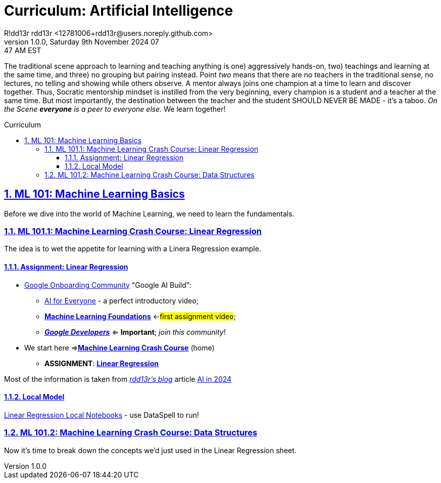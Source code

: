 = Curriculum: Artificial Intelligence
R!dd13r rdd13r <12781006+rdd13r@users.noreply.github.com>
v1.0.0, Saturday 9th November 2024 07:47 AM EST
:description: Munchkins' AI Curriculum.
:sectnums:
:sectanchors:
:sectlinks:
:icons: font
:tip-caption: 💡️
:note-caption: ℹ️
:important-caption: ❗
:caution-caption: 🔥
:warning-caption: ⚠️
:toc: preamble
:toclevels: 3
:toc-title: Curriculum
:keywords: AI ML Learning Journey
:imagesdir: ../resources/images
:project-home: ../../../..
:model-linear-regression: {project-home}/labs/google/001-linear-regression-taxi/
ifdef::env-name[:relfilesuffix: .adoc]
:link-rdd13r-blog: https://medium.asei.systems/
:link-rdd13r-blog-ai-2024: https://medium.asei.systems/ai-in-2024-the-future-is-f65a5401f8fc
:link-ai-google-build: https://ai.google/build
:link-ml-4-everyone: https://www.youtube.com/playlist?list=PLOU2XLYxmsIK6HyKuHTRDCMxkOPFB2vfp
:link-ml-foundations: https://youtube.com/playlist?list=PLOU2XLYxmsII9mzQ-Xxug4l2o04JBrkLV&si=UVMbbOIHr0OtWruB
:link-ml-crash-course-home: https://developers.google.com/machine-learning/crash-course
:link-ml-crash-course-linear-regression: {link-ml-crash-course-home}/linear-regression

The traditional scene approach to learning and teaching anything is one) aggressively hands-on,
two) teachings and learning at the same time, and three) no grouping but pairing instead.
Point _two_ means that there are no teachers in the traditional sense,
no lectures, no telling and showing while others observe.
A mentor always joins one champion at a time to learn and discover together.
Thus, Socratic mentorship mindset is instilled from the very beginning,
every champion is a student and a teacher at the same time.
But most importantly, the destination between the teacher and the student
SHOULD NEVER BE MADE - it's a taboo.
_On the Scene *everyone* is a peer to everyone else._
We learn together!

== ML 101: Machine Learning Basics

Before we dive into the world of Machine Learning, we need to learn the fundamentals.

=== ML 101.1: Machine Learning Crash Course: Linear Regression

The idea is to wet the appetite for learning with a Linera Regression example.

==== Assignment: Linear Regression

* {link-ai-google-build}[Google Onboarding Community] "Google AI Build":
** {link-ml-4-everyone}[AI for Everyone] - a perfect introductory video;
** {link-ml-foundations}[*Machine Learning Foundations*] <-#first assignment video#;
** https://developers.google.com/[*_Google Developers_*] <= *Important*; _join this community_!
* We start here =>{link-ml-crash-course-home}[*Machine Learning Crash Course*] (home)
** *ASSIGNMENT*: {link-ml-crash-course-linear-regression}[*Linear Regression*]

Most of the information is taken from {link-rdd13r-blog}[_rdd13r's blog_] article {link-rdd13r-blog-ai-2024}[AI in 2024]

==== Local Model

link:{model-linear-regression}[Linear Regression Local Notebooks] - use DataSpell to run!

=== ML 101.2: Machine Learning Crash Course: Data Structures

Now it's time to break down the concepts we'd just used in the Linear Regression sheet.

